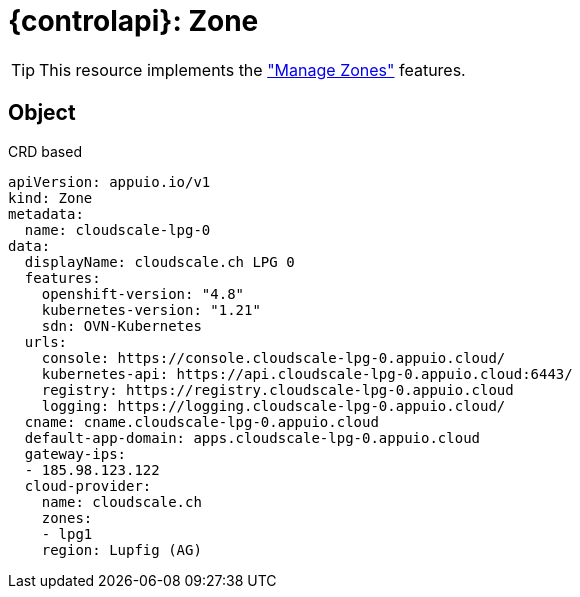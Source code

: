 = {controlapi}: Zone

TIP: This resource implements the xref:references/functional-requirements/portal.adoc#_feature_zones["Manage Zones"] features.

== Object

.CRD based
[source,yaml]
----
apiVersion: appuio.io/v1
kind: Zone
metadata:
  name: cloudscale-lpg-0
data:
  displayName: cloudscale.ch LPG 0
  features:
    openshift-version: "4.8"
    kubernetes-version: "1.21"
    sdn: OVN-Kubernetes
  urls:
    console: https://console.cloudscale-lpg-0.appuio.cloud/
    kubernetes-api: https://api.cloudscale-lpg-0.appuio.cloud:6443/
    registry: https://registry.cloudscale-lpg-0.appuio.cloud
    logging: https://logging.cloudscale-lpg-0.appuio.cloud/
  cname: cname.cloudscale-lpg-0.appuio.cloud
  default-app-domain: apps.cloudscale-lpg-0.appuio.cloud
  gateway-ips:
  - 185.98.123.122
  cloud-provider:
    name: cloudscale.ch
    zones:
    - lpg1
    region: Lupfig (AG)
----
